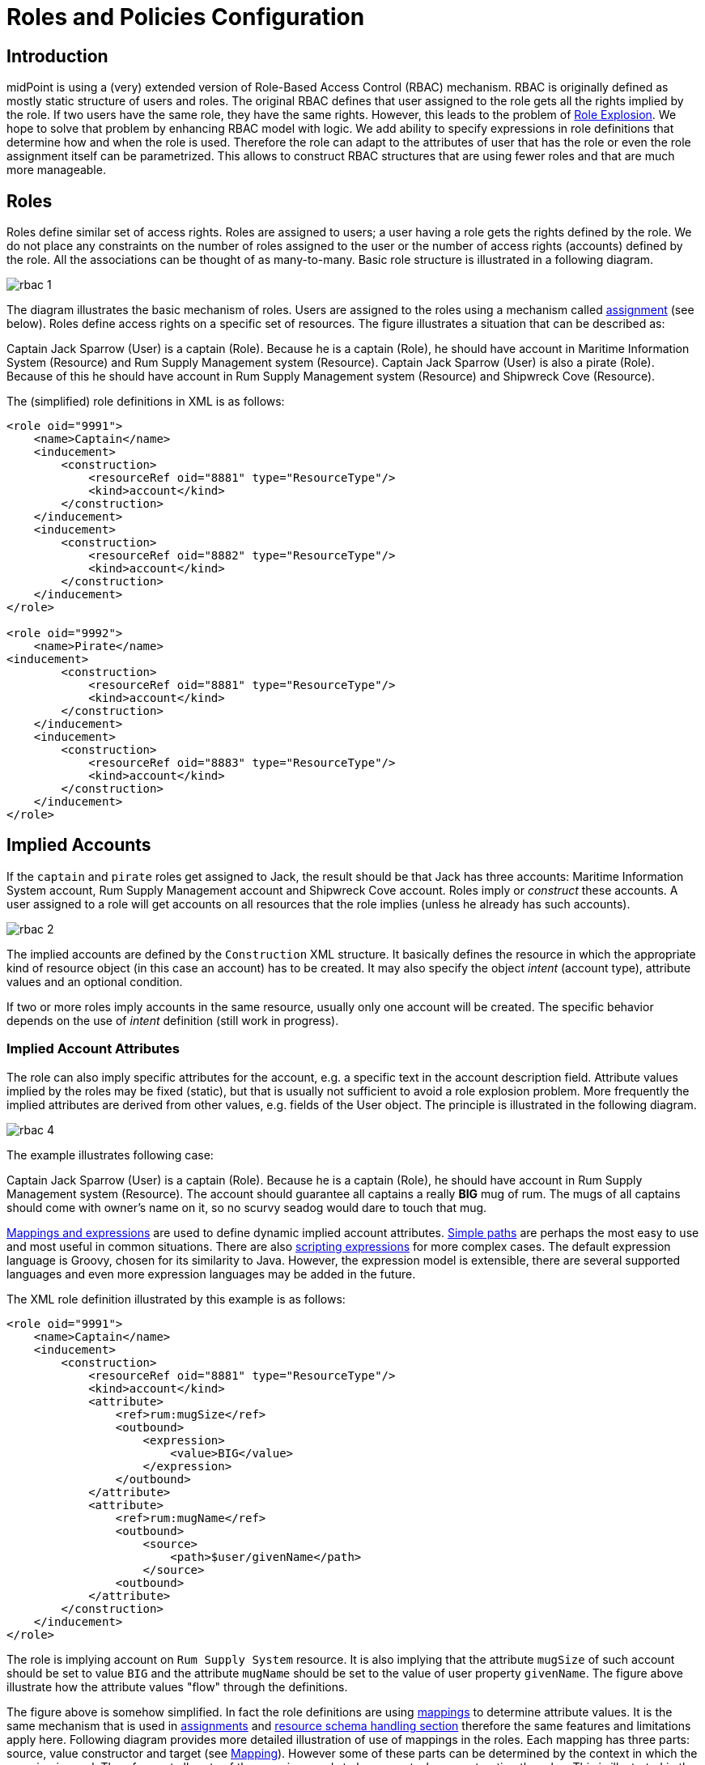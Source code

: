 = Roles and Policies Configuration
:page-wiki-name: Roles and Policies Configuration
:page-wiki-id: 11075593
:page-wiki-metadata-create-user: semancik
:page-wiki-metadata-create-date: 2013-06-12T13:50:50.738+02:00
:page-wiki-metadata-modify-user: semancik
:page-wiki-metadata-modify-date: 2020-06-16T09:43:14.308+02:00
:page-upkeep-status: orange
:page-liquid:
:page-toc: top

== Introduction

midPoint is using a (very) extended version of Role-Based Access Control (RBAC) mechanism.
RBAC is originally defined as mostly static structure of users and roles.
The original RBAC defines that user assigned to the role gets all the rights implied by the role.
If two users have the same role, they have the same rights.
However, this leads to the problem of xref:/iam/role-explosion/[Role Explosion]. We hope to solve that problem by enhancing RBAC model with logic.
We add ability to specify expressions in role definitions that determine how and when the role is used.
Therefore the role can adapt to the attributes of user that has the role or even the role assignment itself can be parametrized.
This allows to construct RBAC structures that are using fewer roles and that are much more manageable.

== Roles

Roles define similar set of access rights.
Roles are assigned to users; a user having a role gets the rights defined by the role.
We do not place any constraints on the number of roles assigned to the user or the number of access rights (accounts) defined by the role.
All the associations can be thought of as many-to-many.
Basic role structure is illustrated in a following diagram.

image::rbac-1.png[]

The diagram illustrates the basic mechanism of roles.
Users are assigned to the roles using a mechanism called xref:/midpoint/reference/roles-policies/assignment/[assignment] (see below).
Roles define access rights on a specific set of resources.
The figure illustrates a situation that can be described as:

****
Captain Jack Sparrow (User) is a captain (Role).
Because he is a captain (Role), he should have account in Maritime Information System (Resource) and Rum Supply Management system (Resource).
Captain Jack Sparrow (User) is also a pirate (Role).
Because of this he should have account in Rum Supply Management system (Resource) and Shipwreck Cove (Resource).
****

The (simplified) role definitions in XML is as follows:

[source,xml]
----
<role oid="9991">
    <name>Captain</name>
    <inducement>
        <construction>
            <resourceRef oid="8881" type="ResourceType"/>
            <kind>account</kind>
        </construction>
    </inducement>
    <inducement>
        <construction>
            <resourceRef oid="8882" type="ResourceType"/>
            <kind>account</kind>
        </construction>
    </inducement>
</role>

<role oid="9992">
    <name>Pirate</name>
<inducement>
        <construction>
            <resourceRef oid="8881" type="ResourceType"/>
            <kind>account</kind>
        </construction>
    </inducement>
    <inducement>
        <construction>
            <resourceRef oid="8883" type="ResourceType"/>
            <kind>account</kind>
        </construction>
    </inducement>
</role>

----

== Implied Accounts

If the `captain` and `pirate` roles get assigned to Jack, the result should be that Jack has three accounts: Maritime Information System account, Rum Supply Management account and Shipwreck Cove account.
Roles imply or _construct_ these accounts.
A user assigned to a role will get accounts on all resources that the role implies (unless he already has such accounts).

image::rbac-2.png[]

The implied accounts are defined by the `Construction` XML structure.
It basically defines the resource in which the appropriate kind of resource object (in this case an account) has to be created.
It may also specify the object _intent_ (account type), attribute values and an optional condition.

If two or more roles imply accounts in the same resource, usually only one account will be created.
The specific behavior depends on the use of _intent_ definition (still work in progress).


=== Implied Account Attributes

The role can also imply specific attributes for the account, e.g. a specific text in the account description field.
Attribute values implied by the roles may be fixed (static), but that is usually not sufficient to avoid a role explosion problem.
More frequently the implied attributes are derived from other values, e.g. fields of the User object.
The principle is illustrated in the following diagram.

image::rbac-4.png[]

The example illustrates following case:

****
Captain Jack Sparrow (User) is a captain (Role).
Because he is a captain (Role), he should have account in Rum Supply Management system (Resource).
The account should guarantee all captains a really *BIG* mug of rum.
The mugs of all captains should come with owner's name on it, so no scurvy seadog would dare to touch that mug.

****

xref:/midpoint/reference/expressions/introduction/[Mappings and expressions] are used to define dynamic implied account attributes.
xref:/midpoint/reference/concepts/item-path/[Simple paths] are perhaps the most easy to use and most useful in common situations.
There are also xref:/midpoint/reference/expressions/expressions/script/[scripting expressions] for more complex cases.
The default expression language is Groovy, chosen for its similarity to Java.
However, the expression model is extensible, there are several supported languages and even more expression languages may be added in the future.

The XML role definition illustrated by this example is as follows:

[source,xml]
----
<role oid="9991">
    <name>Captain</name>
    <inducement>
        <construction>
            <resourceRef oid="8881" type="ResourceType"/>
            <kind>account</kind>
            <attribute>
                <ref>rum:mugSize</ref>
                <outbound>
                    <expression>
                        <value>BIG</value>
                    </expression>
                </outbound>
            </attribute>
            <attribute>
                <ref>rum:mugName</ref>
                <outbound>
                    <source>
                        <path>$user/givenName</path>
                    </source>
                <outbound>
            </attribute>
        </construction>
    </inducement>
</role>

----

The role is implying account on `Rum Supply System` resource.
It is also implying that the attribute `mugSize` of such account should be set to value `BIG` and the attribute `mugName` should be set to the value of user property `givenName`. The figure above illustrate how the attribute values "flow" through the definitions.

The figure above is somehow simplified.
In fact the role definitions are using xref:/midpoint/reference/expressions/mappings/[mappings] to determine attribute values.
It is the same mechanism that is used in xref:/midpoint/reference/roles-policies/assignment/[assignments] and xref:/midpoint/reference/resources/resource-configuration/schema-handling/[resource schema handling section] therefore the same features and limitations apply here.
Following diagram provides more detailed illustration of use of mappings in the roles.
Each mapping has three parts: source, value constructor and target (see xref:/midpoint/reference/expressions/mappings/[Mapping]). However some of these parts can be determined by the context in which the mapping is used.
Therefore not all parts of the mapping needs to be present when constructing the roles.
This is illustrated in the following diagram where the implicit parts of the mappings are marked by dashed outlines.
The first mapping in the following diagram determines target the value of account `mugSize` attribute.
As it is places inside `attribute` section of a `construction` definition the system can automatically determine mapping target.
Therefore only a value constructor is explicitly defined.
In this case it is `value` clause that constructs a static value `BIG` (see the XML snippet above).
The second mapping in the following diagram is slightly more complex.
It is using user property `givenName` as a source (written as `$user/givenName`). This is then passed without any modification through `asIs` value constructor.
This constructor is the default constructor in a mapping therefore there it is omitted in the role specification above.
Mapping target is also determined implicitly by the context.

image::rbac-5.png[]

Please see the xref:/midpoint/reference/expressions/introduction/[Mappings and Expressions] page for explanation of basic principles of mapping mechanism.

Implied account attributes usually do not need to define the entire set of account attributes.
There may be other roles that may assign different attributes to the same account, more values to the same attributes of the account and even conflicting values.
The account may also have existing attributes that are managed by "native" tools (outside IDM) or there may be exceptions from the RBAC policy specified for that account using attribute specification in xref:/midpoint/reference/roles-policies/assignment/[assignments].

=== Implied Account Entitlements

But perhaps the most useful feature of roles is that a role can imply entitlements of account on the resource.
E.g. the role can imply that the account of a user having such role will be entitled for (assigned to) the group managers on a specific LDAP server.
We are using the concept of implied entitlements, illustrated in following diagram.

image::Implied-Account-Entitlements.png[]

The example illustrates following case:

****
Captain Jack Sparrow (User) is a captain (Role).
Because he is a captain (Role), he should have account in Maritime Information System (Resource) and that account has to be assigned to the `captains` groups.
****

The XML role definition is as follows:

[source,xml]
----
<role oid="9991">
    <name>Captain</name>
    <inducement>
        <construction>
            <resourceRef oid="8882" type="ResourceType"/>
            <kind>entitlement</kind>
            <!-- TODO -->
            <entitlement objectClass="ri:GroupObjectClass">
            <value>
                <mis:id>captains</mis:id>
            </value>
        </construction>
    </inducement>
</role>

----

== Assignments

Main article: xref:/midpoint/reference/roles-policies/assignment/[Assignment], xref:/midpoint/reference/roles-policies/assignment/configuration/[Assignment Configuration]

Assignment is a generic concept of associating user with the things that he should have or belong to.
Assignment may associate user with a role, organizational unit or any other kind of object.
However, roles and organizational units are the most common object types that are assigned to a user.

Roles are associated to to users using assignment as illustrated by the following example:

[source,xml]
----
<user oid="0001">
    <name>jack</name>
    <fullName>Jack Sparrow</fullName>
    ...
    <assignment>
        <targetRef oid="9991" type="RoleType"/>
    </assignment>
    ...
</user>

----

Although most assignments are as simple as the one above the assignments may be much more complex if needed.
Assignments may be conditional, limited to a specific time period or provide parameters for the roles.

See xref:/midpoint/reference/roles-policies/assignment/[Assignment] and xref:/midpoint/reference/roles-policies/assignment/configuration/[Assignment Configuration] pages for more details about assignments.

== Inducements

Main article: xref:/midpoint/reference/roles-policies/assignment/assignment-vs-inducement/[Assignment vs Inducement]

Simply speaking inducements are indirect assignments.
Unlike assignments inducements do *not* apply to the object in which they are specified.
Inducements apply to the object that is has assigned the object which contains inducements.
E.g. inducements specified in a role will not be applied to the role itself.
The inducements will be applied to the user that is assigned to such role.

In all other aspects the inducement and assignment are identical.
Both may contain target reference, construction, condition, etc.
Unless you are creating a very complex setup there is a simple rule of the thumb to adhere to:

* Users have _assignments_

* Roles have _inducements_

See xref:/midpoint/reference/roles-policies/assignment/assignment-vs-inducement/[Assignment vs Inducement] for more details.

== Role Hierarchy

Roles contain inducements which have identical structure to user assignments.
Therefore a role may be (indirectly) assigned to another role using the inducement.
This simple principle creates quite a complex and flexible structure of role hierarchy.
An example of a role hierarchy is provided in the following diagram.

image::rbac-6.png[]

== Roles and Organizational Structure

See xref:/midpoint/reference/roles-policies/roles-services-and-orgs/['Roles, Services and Orgs']

== Meta-Roles

See xref:/midpoint/reference/roles-policies/metaroles/gensync/['Roles, Metaroles and Generic Synchronization']

== Idempotent Roles

++++
{% include since.html since="3.6" %}
++++

If a role is marked as idempotent then midPoint assumes that the evaluation of this role gives the same results regardless of its position in the assignment/inducement hierarchy.
I.e. evaluation of this roles does not depend on the assignment parameters of focus or any of the preceding roles.
This flag is used to enable aggressive caching of role evaluation, so idempotent roles are only evaluated once regardless of their position in the hierarchy as we can assume that any subsequent evaluation will produce exactly the same results as the first evaluation.
This is a very important feature that allows efficient evaluation of big role hierarchies.

[source,xml]
----
<role>
    ...
    <idempotence>aggressive</idempotence>
    ...
</role>
----

Marking role as idempotent is likely to result in huge performance improvements in systems with large role hierarchies.
But there are also risks of incorrect evaluation of the roles.
If a role is idempotent then it is also assumed that any roles included in this role are also idempotent.
Therefore please take care when constructing role hierarchies.
This property has a default value that indicates no idempotence.

Supported values:

[%autowidth]
|===
| Value | Description

| `none`
| Role is not idempotent.
The role must be evaluated for all situations: all assignment paths, all orders, etc.


| `conservative`
| This value indicates, that the evaluation of this role gives the same results regardless of its position in the assignment/inducement hierarchy.
I.e. evaluation of this roles does not depend on the assignment parameters of focus or any of the preceding roles.
However, the role will still be re-evaluated if it is found with assignment path of different depths or orders (e.g. in meta-role situations).


| `aggressive`
| This value indicates, that the evaluation of this role gives the same results regardless of its position in the assignment/inducement hierarchy including different path lengths and evaluation orders.
I.e. evaluation of this roles does not depend on the assignment parameters of focus or any of the preceding roles and it has no meta-role capability (e.g. higher-order inducements).


|===

Rules of the thumb:

* Roles that are frequently used, roles that are included in many other roles and roles that combine many other roles should be idempotent.
Typical example is a "basic" roles that is assigned to almost any user and that contains a lot of smaller roles.

* Roles that are parametric or very dynamic should NOT be idempotent.

Note: it is perfectly OK for some dynamic roles to be marked as idempotent - even if the role contains complex expressions and conditions.
If those conditions depend only on the environment or properties of the focus then their outcome does not depend on their position in assignment/inducement hierarchy and these roles can be made idempotent.

== See Also

* xref:/midpoint/reference/roles-policies/rbac/[Advanced Hybrid RBAC]

* xref:/midpoint/reference/roles-policies/assignment/[Assignment]

* xref:/midpoint/reference/roles-policies/assignment/configuration/[Assignment Configuration]

* xref:/midpoint/reference/roles-policies/assignment/assignment-vs-inducement/[Assignment vs Inducement]

* xref:/midpoint/reference/roles-policies/roles-services-and-orgs/['Roles, Services and Orgs']

* xref:/midpoint/reference/roles-policies/rbac/best-practice/[RBAC Best Practice]

* xref:/midpoint/reference/roles-policies/metaroles/gensync/['Roles, Metaroles and Generic Synchronization']

* xref:/midpoint/reference/expressions/introduction/[Mappings and Expressions]

